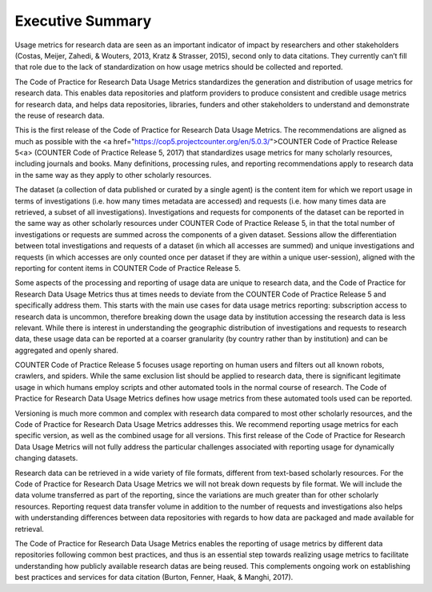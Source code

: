 .. The COUNTER Code of Practice for Research Data © 2017-2024 by COUNTER Metrics
   is licensed under CC BY-SA 4.0. To view a copy of this license,
   visit https://creativecommons.org/licenses/by-sa/4.0/

Executive Summary
=================


Usage metrics for research data are seen as an important indicator of impact by researchers and other stakeholders (Costas, Meijer, Zahedi, & Wouters, 2013, Kratz & Strasser, 2015), second only to data citations. They currently can’t fill that role due to the lack of standardization on how usage metrics should be collected and reported.

The Code of Practice for Research Data Usage Metrics standardizes the generation and distribution of usage metrics for research data. This enables data repositories and platform providers to produce consistent and credible usage metrics for research data, and helps data repositories, libraries, funders and other stakeholders to understand and demonstrate the reuse of research data.

This is the first release of the Code of Practice for Research Data Usage Metrics. The recommendations are aligned as much as possible with the <a href="https://cop5.projectcounter.org/en/5.0.3/">COUNTER Code of Practice Release 5<\a> (COUNTER Code of Practice Release 5, 2017) that standardizes usage metrics for many scholarly resources, including journals and books. Many definitions, processing rules, and reporting recommendations apply to research data in the same way as they apply to other scholarly resources.

The dataset (a collection of data published or curated by a single agent) is the content item for which we report usage in terms of investigations (i.e. how many times metadata are accessed) and requests (i.e. how many times data are retrieved, a subset of all investigations). Investigations and requests for components of the dataset can be reported in the same way as other scholarly resources under COUNTER Code of Practice Release 5, in that the total number of investigations or requests are summed across the components of a given dataset. Sessions allow the differentiation between total investigations and requests of a dataset (in which all accesses are summed) and unique investigations and requests (in which accesses are only counted once per dataset if they are within a unique user-session), aligned with the reporting for content items in COUNTER Code of Practice Release 5.

Some aspects of the processing and reporting of usage data are unique to research data, and the Code of Practice for Research Data Usage Metrics thus at times needs to deviate from the COUNTER Code of Practice Release 5 and specifically address them. This starts with the main use cases for data usage metrics reporting: subscription access to research data is uncommon, therefore breaking down the usage data by institution accessing the research data is less relevant. While there is interest in understanding the geographic distribution of investigations and requests to research data, these usage data can be reported at a coarser granularity (by country rather than by institution) and can be aggregated and openly shared.

COUNTER Code of Practice Release 5 focuses usage reporting on human users and filters out all known robots, crawlers, and spiders. While the same exclusion list should be applied to research data, there is significant legitimate usage in which humans employ scripts and other automated tools in the normal course of research. The Code of Practice for Research Data Usage Metrics defines how usage metrics from these automated tools used can be reported.

Versioning is much more common and complex with research data compared to most other scholarly resources, and the Code of Practice for Research Data Usage Metrics addresses this. We recommend reporting usage metrics for each specific version, as well as the combined usage for all versions. This first release of the Code of Practice for Research Data Usage Metrics will not fully address the particular challenges associated with reporting usage for dynamically changing datasets.

Research data can be retrieved in a wide variety of file formats, different from text-based scholarly resources. For the Code of Practice for Research Data Usage Metrics we will not break down requests by file format. We will include the data volume transferred as part of the reporting, since the variations are much greater than for other scholarly resources. Reporting request data transfer volume in addition to the number of requests and investigations also helps with understanding differences between data repositories with regards to how data are packaged and made available for retrieval.

The Code of Practice for Research Data Usage Metrics enables the reporting of usage metrics by different data repositories following common best practices, and thus is an essential step towards realizing usage metrics to facilitate understanding how publicly available research datas are being reused. This complements ongoing work on establishing best practices and services for data citation (Burton, Fenner, Haak, & Manghi, 2017).